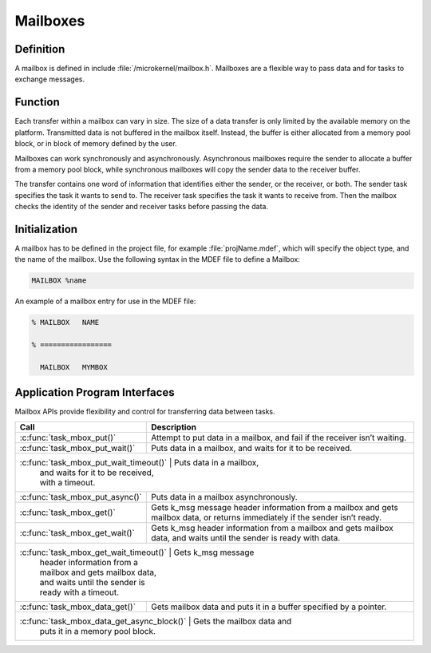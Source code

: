 .. _mailboxes:

Mailboxes
*********

Definition
==========

A mailbox is defined in include :file:`/microkernel/mailbox.h`.
Mailboxes are a flexible way to pass data and for tasks to exchange messages.

Function
========

Each transfer within a mailbox can vary in size. The size of a data
transfer is only limited by the available memory on the platform.
Transmitted data is not buffered in the mailbox itself. Instead, the
buffer is either allocated from a memory pool block, or in block of
memory defined by the user.

Mailboxes can work synchronously and asynchronously. Asynchronous
mailboxes require the sender to allocate a buffer from a memory pool
block, while synchronous mailboxes will copy the sender data to the
receiver buffer.

The transfer contains one word of information that identifies either the
sender, or the receiver, or both. The sender task specifies the task it
wants to send to. The receiver task specifies the task it wants to
receive from. Then the mailbox checks the identity of the sender and
receiver tasks before passing the data.

Initialization
==============

A mailbox has to be defined in the project file, for example
:file:`projName.mdef`, which will specify the object type, and the name
of the mailbox. Use the following syntax in the MDEF file to define a
Mailbox:

.. code-block:: console

   MAILBOX %name

An example of a mailbox entry for use in the MDEF file:

.. code-block:: console

   % MAILBOX   NAME

   % =================

     MAILBOX   MYMBOX



Application Program Interfaces
==============================


Mailbox APIs provide flexibility and control for transferring data
between tasks.

+---------------------------------------+-----------------------------------+
| Call                                  | Description                       |
+=======================================+===================================+
| :c:func:`task_mbox_put()`             | Attempt to put data in a          |
|                                       | mailbox, and fail if the receiver |
|                                       | isn’t waiting.                    |
+---------------------------------------+-----------------------------------+
| :c:func:`task_mbox_put_wait()`        | Puts data in a mailbox,           |
|                                       | and waits for it to be received.  |
+---------------------------------------+-----------------------------------+
| :c:func:`task_mbox_put_wait_timeout()` | Puts data in a mailbox,          |
|                                        | and waits for it to be received, |
|                                        | with a timeout.                  |
+---------------------------------------+-----------------------------------+
| :c:func:`task_mbox_put_async()`       | Puts data in a mailbox            |
|                                       | asynchronously.                   |
+---------------------------------------+-----------------------------------+
| :c:func:`task_mbox_get()`             | Gets k_msg message                |
|                                       | header information from a mailbox |
|                                       | and gets mailbox data, or returns |
|                                       | immediately if the sender isn’t   |
|                                       | ready.                            |
+---------------------------------------+-----------------------------------+
| :c:func:`task_mbox_get_wait()`        | Gets k_msg                        |
|                                       | header information from a mailbox |
|                                       | and gets mailbox data, and waits  |
|                                       | until the sender is ready with    |
|                                       | data.                             |
+---------------------------------------+-----------------------------------+
| :c:func:`task_mbox_get_wait_timeout()` | Gets k_msg message               |
|                                        | header information from a        |
|                                        | mailbox and gets mailbox data,   |
|                                        | and waits until the sender is    |
|                                        | ready with a timeout.            |
+---------------------------------------+-----------------------------------+
| :c:func:`task_mbox_data_get()`        | Gets mailbox data and             |
|                                       | puts it in a buffer specified by  |
|                                       | a pointer.                        |
+---------------------------------------+-----------------------------------+
| :c:func:`task_mbox_data_get_async_block()` | Gets the mailbox data and    |
|                                       | puts it in a memory pool block.   |
+---------------------------------------+-----------------------------------+